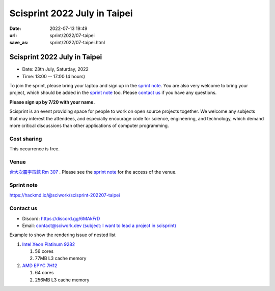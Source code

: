=============================
Scisprint 2022 July in Taipei
=============================

:date: 2022-07-13 19:49
:url: sprint/2022/07-taipei
:save_as: sprint/2022/07-taipei.html

Scisprint 2022 July in Taipei
=============================

* Date: 23th July, Saturday, 2022
* Time: 13:00 -- 17:00 (4 hours)

To join the sprint, please bring your laptop and sign up in the `sprint note
<#sprint-note>`__.  You are also very welcome to bring your project, which
should be added in the `sprint note <#sprint-note>`__ too.  Please `contact us
<#contact-us>`__ if you have any questions.

**Please sign up by 7/20 with your name.**

Scisprint is an event providing space for people to work on open source
projects together.  We welcome any subjects that may interest the attendees,
and especially encourage code for science, engineering, and technology, which
demand more critical discussions than other applications of computer
programming.

Cost sharing
------------

This occurrence is free.

Venue
-----

`台大次震宇宙館 Rm 307 <https://lecospa.ntu.edu.tw>`__ .  Please see the `sprint
note <#sprint-note>`__ for the access of the venue.

.. raw:: html

  <div style="overflow:hidden; padding-bottom:56.25%; position:relative; height:0;">
    <iframe
      src="https://www.google.com/maps/embed?pb=!1m18!1m12!1m3!1d1162.6903190403807!2d121.53660768876628!3d25.022387907642923!2m3!1f0!2f0!3f0!3m2!1i1024!2i768!4f13.1!3m3!1m2!1s0x3442aa27fb964d21%3A0xcb55bd1e87dde64f!2z5Y-w5aSn5qyh6ZyH5a6H5a6Z6aSo!5e0!3m2!1szh-TW!2stw!4v1657713133306!5m2!1szh-TW!2stw"
      style="left:0; top:0; height:100%; width:100%; position:absolute; border:0;"
      allowfullscreen=""
      aria-hidden="false"
      tabindex="0"
      loading="lazy">
    </iframe>
  </div>

Sprint note
-----------

https://hackmd.io/@sciwork/scisprint-202207-taipei

.. raw:: html

  <iframe width="100%" height="500" src="https://hackmd.io/@sciwork/scisprint-202207-taipei" frameborder="0"></iframe>

Contact us
----------

* Discord: https://discord.gg/6MAkFrD
* Email: `contact@sciwork.dev (subject: I want to lead a project in scisprint) <mailto:contact@sciwork.dev?subject=[sciwork]%20I%20want%20to%20lead%20a%20project%20in%20scisprint>`__

Example to show the rendering issue of nested list

#. `Intel Xeon Platinum 9282
   <https://en.wikichip.org/wiki/intel/xeon_platinum/9282>`__

   #. 56 cores
   #. 77MB L3 cache memory

#. `AMD EPYC 7H12
   <https://www.amd.com/en/products/cpu/amd-epyc-7h12>`__

   #. 64 cores
   #. 256MB L3 cache memory
